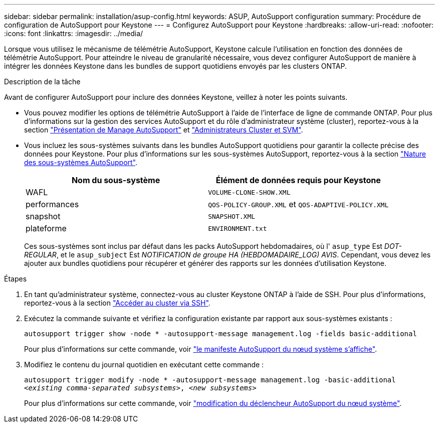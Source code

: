 ---
sidebar: sidebar 
permalink: installation/asup-config.html 
keywords: ASUP, AutoSupport configuration 
summary: Procédure de configuration de AutoSupport pour Keystone 
---
= Configurez AutoSupport pour Keystone
:hardbreaks:
:allow-uri-read: 
:nofooter: 
:icons: font
:linkattrs: 
:imagesdir: ../media/


[role="lead"]
Lorsque vous utilisez le mécanisme de télémétrie AutoSupport, Keystone calcule l'utilisation en fonction des données de télémétrie AutoSupport. Pour atteindre le niveau de granularité nécessaire, vous devez configurer AutoSupport de manière à intégrer les données Keystone dans les bundles de support quotidiens envoyés par les clusters ONTAP.

.Description de la tâche
Avant de configurer AutoSupport pour inclure des données Keystone, veillez à noter les points suivants.

* Vous pouvez modifier les options de télémétrie AutoSupport à l'aide de l'interface de ligne de commande ONTAP. Pour plus d'informations sur la gestion des services AutoSupport et du rôle d'administrateur système (cluster), reportez-vous à la section https://docs.netapp.com/us-en/ontap/system-admin/manage-autosupport-concept.html["Présentation de Manage AutoSupport"^] et https://docs.netapp.com/us-en/ontap/system-admin/cluster-svm-administrators-concept.html["Administrateurs Cluster et SVM"^].
* Vous incluez les sous-systèmes suivants dans les bundles AutoSupport quotidiens pour garantir la collecte précise des données pour Keystone. Pour plus d'informations sur les sous-systèmes AutoSupport, reportez-vous à la section https://docs.netapp.com/us-en/ontap/system-admin/autosupport-subsystem-collection-reference.html["Nature des sous-systèmes AutoSupport"^].
+
|===
| Nom du sous-système | Élément de données requis pour Keystone 


 a| 
WAFL
| `VOLUME-CLONE-SHOW.XML` 


 a| 
performances
| `QOS-POLICY-GROUP.XML` et `QOS-ADAPTIVE-POLICY.XML` 


 a| 
snapshot
| `SNAPSHOT.XML` 


 a| 
plateforme
| `ENVIRONMENT.txt` 
|===
+
Ces sous-systèmes sont inclus par défaut dans les packs AutoSupport hebdomadaires, où l' `asup_type` Est _DOT-REGULAR_, et le `asup_subject` Est _NOTIFICATION de groupe HA (HEBDOMADAIRE_LOG) AVIS_. Cependant, vous devez les ajouter aux bundles quotidiens pour récupérer et générer des rapports sur les données d'utilisation Keystone.



.Étapes
. En tant qu'administrateur système, connectez-vous au cluster Keystone ONTAP à l'aide de SSH. Pour plus d'informations, reportez-vous à la section https://docs.netapp.com/us-en/ontap/system-admin/access-cluster-ssh-task.html["Accéder au cluster via SSH"^].
. Exécutez la commande suivante et vérifiez la configuration existante par rapport aux sous-systèmes existants :
+
`autosupport trigger show -node * -autosupport-message management.log -fields basic-additional`

+
Pour plus d'informations sur cette commande, voir https://docs.netapp.com/us-en/ontap-cli-9131/system-node-autosupport-manifest-show.html#parameters["le manifeste AutoSupport du nœud système s'affiche"^].

. Modifiez le contenu du journal quotidien en exécutant cette commande :
+
`autosupport trigger modify -node * -autosupport-message management.log -basic-additional _<existing comma-separated subsystems>_, _<new subsystems>_`

+
Pour plus d'informations sur cette commande, voir https://docs.netapp.com/us-en/ontap-cli-9131/system-node-autosupport-trigger-modify.html["modification du déclencheur AutoSupport du nœud système"^].


